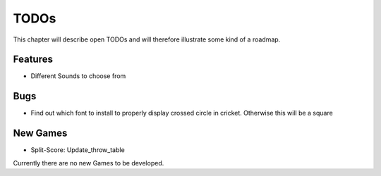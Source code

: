 =====
TODOs
=====

This chapter will describe open TODOs and will therefore illustrate some kind of a roadmap.

Features
========

* Different Sounds to choose from

Bugs
====

* Find out which font to install to properly display crossed circle in cricket. Otherwise this will be a square

New Games
=========

* Split-Score: Update_throw_table

Currently there are no new Games to be developed.
